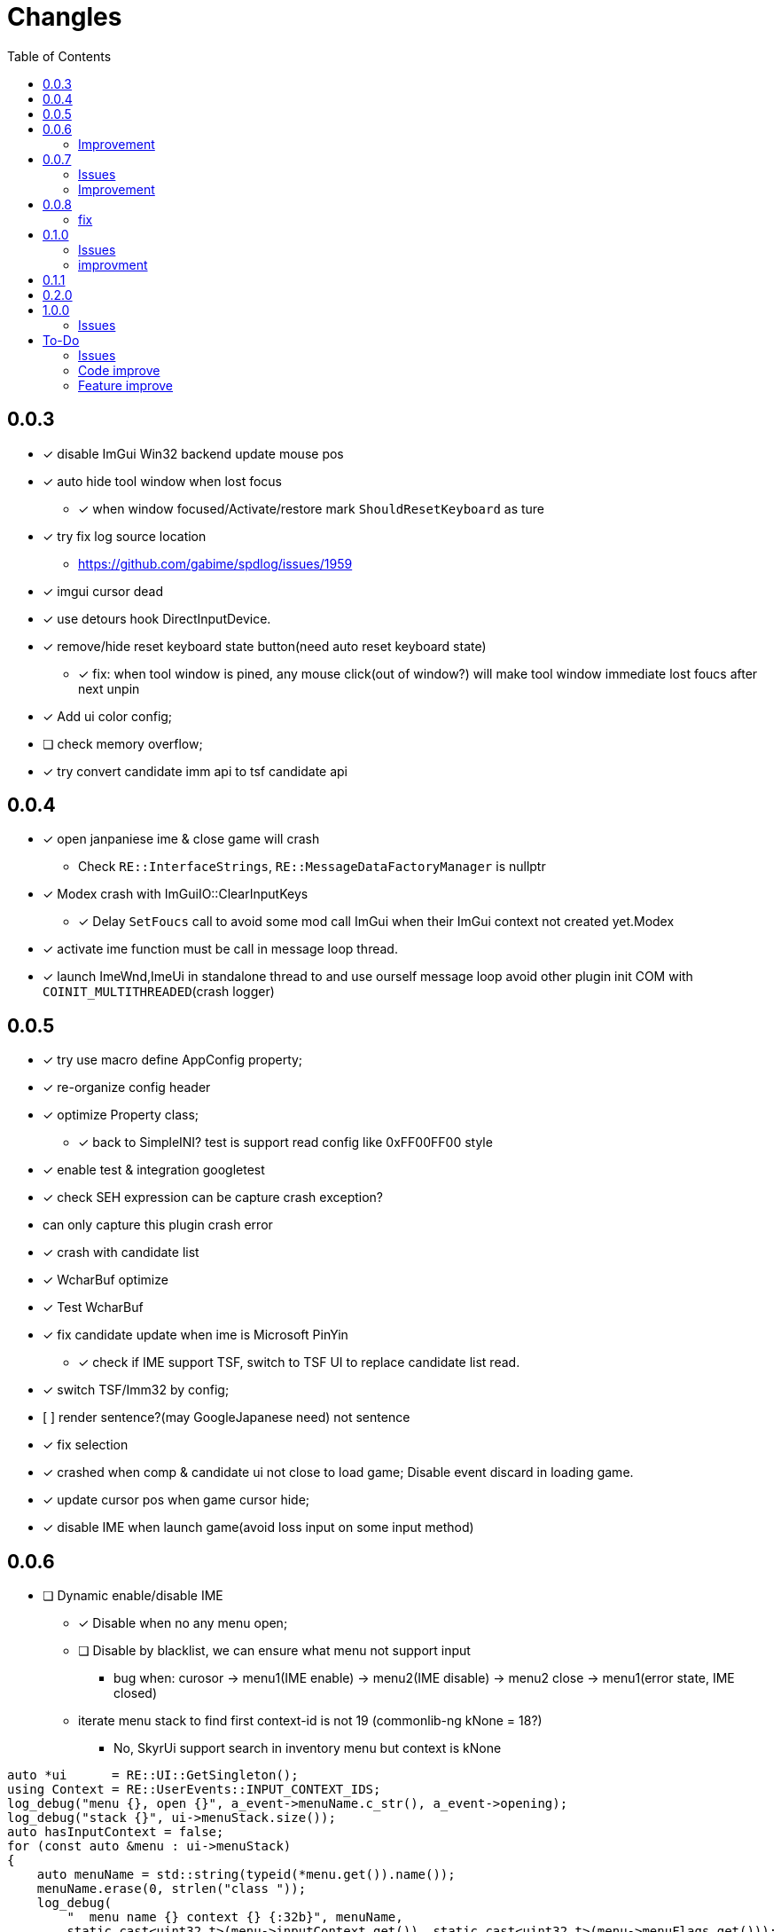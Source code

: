 ﻿= Changles
:toc: left

== 0.0.3
    - [x] disable ImGui Win32 backend update mouse pos
    - [x] auto hide tool window when lost focus
        ** [x] when window focused/Activate/restore mark `ShouldResetKeyboard` as ture
    - [x] try fix log source location
        ** https://github.com/gabime/spdlog/issues/1959
    - [x] imgui cursor dead
    - [x] use detours hook DirectInputDevice.
    - [x] remove/hide reset keyboard state button(need auto reset keyboard state)
        ** [x] fix: when tool window is pined, any mouse click(out of window?) will
         make tool window immediate lost foucs after next unpin
    - [x] Add ui color config;
    - [ ] check memory overflow;
    - [x] try convert candidate imm api to tsf candidate api

== 0.0.4
    - [x] open janpaniese ime & close game will crash
        ** Check `RE::InterfaceStrings`, `RE::MessageDataFactoryManager` is nullptr
    - [x] Modex crash with ImGuiIO::ClearInputKeys
        ** [x] Delay `SetFoucs` call to avoid some mod call ImGui when their ImGui context not created yet.Modex
    - [x] activate ime function must be call in message loop thread.
    - [x] launch ImeWnd,ImeUi in standalone thread to and use ourself message loop
         avoid other plugin init COM with `COINIT_MULTITHREADED`(crash logger)

== 0.0.5
    - [x] try use macro define AppConfig property;
    - [x] re-organize config header
    - [x] optimize Property class;
        ** [x] back to SimpleINI? test is support read config like 0xFF00FF00 style
    - [x] enable test & integration googletest
    - [x] check SEH expression can be capture crash exception?
        - can only capture this plugin crash error
    - [x] crash with candidate list
    - [x] WcharBuf optimize
        - [x] Test WcharBuf
    - [x] fix candidate update when ime is Microsoft PinYin
        ** [x] check if IME support TSF, switch to TSF UI to replace candidate list read.
    - [x] switch TSF/Imm32 by config;
    - [.line-through]#[ ] render sentence?(may GoogleJapanese need)# not sentence
    - [x] fix selection
    - [x] crashed when comp & candidate ui not close to load game; Disable event discard in loading game.
    - [x] update cursor pos when game cursor hide;
    - [x] disable IME when launch game(avoid loss input on some input method)

== 0.0.6

* [ ] Dynamic enable/disable IME
** [x] Disable when no any menu open;
** [ ] Disable by blacklist, we can ensure what menu not support input
*** bug when: curosor -> menu1(IME enable) -> menu2(IME disable) -> menu2 close -> menu1(error state, IME closed)
** iterate menu stack to find first context-id is not 19 (commonlib-ng kNone = 18?)
*** No, SkyrUi support search in inventory menu but context is kNone

[source,c++]
----
auto *ui      = RE::UI::GetSingleton();
using Context = RE::UserEvents::INPUT_CONTEXT_IDS;
log_debug("menu {}, open {}", a_event->menuName.c_str(), a_event->opening);
log_debug("stack {}", ui->menuStack.size());
auto hasInputContext = false;
for (const auto &menu : ui->menuStack)
{
    auto menuName = std::string(typeid(*menu.get()).name());
    menuName.erase(0, strlen("class "));
    log_debug(
        "  menu name {} context {} {:32b}", menuName,
        static_cast<uint32_t>(menu->inputContext.get()), static_cast<uint32_t>(menu->menuFlags.get()));
    // SE kNone = 18, AE kNone = 19
    // TODO can't dynamic activate IME by check inputContext: InventoryMenu(SkyUi) no inpuContext
    if (menu->inputContext.get() != 19 && !IsMenuDisableIme(menuName))
    {
        log_debug("=====Has Input Context");
        hasInputContext = true;
        break;
    }
}
----


=== Improvement

* [x] Enable when cursor visible(All text field show show cursor);

== 0.0.7

=== Issues

* [ ] `SteamOverlay` can't receive any keyboard input

Reason:

** Mod always forward focus to ImeWnd, `SteamOverlay` work in Skyrim depends on message loop

Solutions:

* [.line-through]#try HWND_MESSAGE#
* [.line-through]#send all message or only IME & Key message#
** The context state inconsistency
* listen SteamOverlay shortcut(need user config himself SteamOverlay shortcut)

* Only forward key up/down & SysKeyUp/Down message
* new UI checkbox: if checked,
** disable all mod feature and restore focus to game main window.
** reset DirectInputDevice keyboard to exclusive mode

* [ ] `TextEntryCount`. Open Map `find location` menu and press `ESC` will to quit will not trigger 
`AllowTextInput` with false

=== Improvement

* [x] Can disable mod
* [x] update discard event logic
    . not discard when modifier key down: alt/shift/win/ctrl
* [x] Enable when menu open that contain some textfield;
    . Hook AllowInputText(logic follow SKSE `Hooks_Scaleform.cpp#SKSEScaleform_AllowTextInput`)
* [x] Abort IME composition if comp window(ImGui) lost focus
    . Focus parent window to abort IME(then automatic focus to ImeWnd)
* [x] Support make composition and candidate window follow cursor when first appear.

== 0.0.8

* [x] Settings window;
* [x] FMOD
    . check if install RaceSexMenu patch
* [x] ImGui Theme load from file
    . theme file export from https://github.com/Patitotective/ImThemes[ImThemes]
    . theme no provide text link color, try another way to show selected text(add background?)
* [x] keepimeopen <--- always enable ime
    . Depreated config `Always_Enable_Ime`;
* [ ] scale & add bg from selected candidate

=== fix

* [x] discard `E` key event when ime in input or wait input
* [x] ImGui cursor not update when keep any key pressed
. Always update ImGui cursor pos in `ImeWnd#NewFrame`
* [x] detach, uninstall hooks when destory window
* [x] TextEntry can't input english
    . Our override SKSE `AllowTextInput` gfx function. And SKSE modify member `allowTextInput` 
in `RE::ControlMap` offset 128. We need sync it.
    . Can we trampline SKSE `AllowTextInput` gfx function?

== 0.1.0

=== Issues

* [x] In some case, game & ime will lost keyboard input at same time.
** Refactor Focus & `IME_DISABLED` state manage. Now, no longer associate empty document to tsf.
Just restore focus to game window. 
*** Ime enable -> Focus to `ImeWnd`
*** Ime disable -> Focus to Game window
* [ ] In some case, TSF may not recived the shift key up event? Can't switch english & chinese mode.
** If checked `Keep Ime Open` and use `shift` to switch to english mode, TSF never recived shift key up/down event again.

* IME and TSF work at same times and TSF can't get composition string
** ❌ Because IME disabled in Game WndProc? No
** ✅ Because TextService `OnFocus` call? Yes, `onFocus` not call in message `WM_SETFOCUS` 

TSF focus when `CooperativeLevel` changed
** We should first change `CooperativeLevel`, then change focus?
** `win+Tab` switch window can fix TSF. may we clear `IME_DISABLED` and Focus game window -> Focus Ime?
** Try `AttachThreadInput`

=== improvment

* [x] No longer forward keyboard event to game main window.
** Because we have changed Focus & `IME_DISABLED` state manage logic. But we notify user close any text entry when open
Steam overlay.
* [x] Support mutiple language, default english and chinese
* [x] Refactor IME focus manage

== 0.1.1

* [x] `KreatE` Issue: Can't open
** Is `KreatE` depend `WM_KEYUP`, `WM_KEYDOWN` message?

== 0.2.0

* [x] Implement two style ImeManager
+
--
** `PermanentFocusManager`: completely grab game focus:
*** unlock/restore keyboard when MOD enable/disable
*** Change focus when IME enable/disable
** `SafeImeManager`
*** more *combatibility*. 
*** Change focus when IME enable/disable
*** unlock/restore keyboard when IME enable/disable
** Default use `PermanentFocusManager`
--

== 1.0.0

* [x] Try do IME support for other mod;
** By send `IME_INTEGRATION_INIT` to public API RenderIme/EnableIme/UpdateImeWindowPosition/IsEnabled
** By send `IME_COMPOSITION_RESULT` to send composition result
* [x] Optimize & fix `ImeSupportUtils::EnableIme`
* [x] Support unicode paste
+
By hook `ProcessMessage` and ignore `CursorMenus#ProcessMessage` call by check vtable.

=== Issues

* [x] `Keep Ime Open`: fix IME state inconsistency
+
. When use `Temporary` focus, check `Keep Ime Open` won't enable IME;
* [x] The conversion mode cause IME thread can't recive any events.
+
. When use Microsoft Pinyin in candidate chose state, if press `shift`, Then Microsoft Pinyin will switch to alphanumeric
mode and can't receive any events no longer. But use `iFly` input method won't trigegr this bug. And, iFly won't send conversion mode
message.
. When trigger this issue, and console keep open, IME window can't receive any keyboard events, and it will be send after close Console Menu
. [line-through]#Open/Close Console menu will trigegr `EnableIme`. Is issue exists in `EnableIme`?#
IMPORTANT: Root cause is the `ITfMessagePump` interface is blocked.
* [x] Don't enable message filter when `capslock` press.

== To-Do

=== Issues

* [ ] when use `TemporaryFocusImeManager`, press any character key when IME active, will trigger `kTilde`(~) key event.
* [ ] `SetFocus` is execute by async? In some case, IME will receive focus after `FocusImeOrGame` fail.
+
Just giveup this feature?

=== Code improve

* [ ] ImeManager 
. for enable/disable mod, enable/disbale IME

* [ ] AppConfig
    - [ ] section;
    - [x] add new key by register;
    - universal config name style

=== Feature improve

* [ ] Support select candidate by mouse click
* [ ] Mod Error hint
* [ ] Ctrl-c/v support
    . In `DispatchInputEvent` detect copy command and transfer clipboard data to `TextService`
to disable game paste feature
* [ ] Support config `follow cursor` in `ini` file.
* [ ] support change and save configs in `ToolWindow`
* [ ] GameProfileSwitch script optimize;
* [ ] Manage GFXEvent memory alloc?
* [ ] scale or change ImGui cursor
* [ ] `CompassNavigationOverhaul` exception when quit game. Survey is trigger by our mod.
    . May related to AllowTextInput hook. Test SkyrimInputMethod with compass is crash
